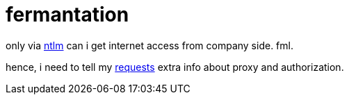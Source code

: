 = fermantation
// See https://hubpress.gitbooks.io/hubpress-knowledgebase/content/ for information about the parameters.
// :hp-image: /covers/cover.png
:published_at: 2017-06-05
:hp-tags: requests, proxy, ntlm,
:hp-alt-title: requests via ntlm proxy
:source-highlighter: pygments

only via https://en.wikipedia.org/wiki/NT_LAN_Manager[ntlm] can i get internet access from company side. fml.

hence, i need to tell my http://docs.python-requests.org/en/master/[requests] extra info about proxy and authorization.



